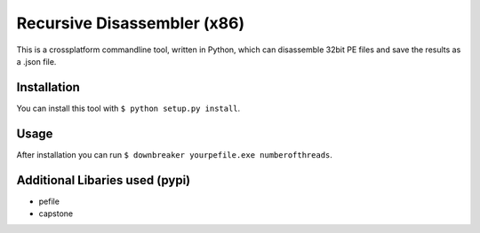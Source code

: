 Recursive Disassembler (x86)
============================
This is a crossplatform commandline tool, written in Python, which can disassemble 32bit PE files and save the results as a .json file.

Installation
------------
You can install this tool with ``$ python setup.py install``.

Usage
-----
After installation you can run ``$ downbreaker yourpefile.exe numberofthreads``.

Additional Libaries used (pypi)
-------------------------------
* pefile
* capstone